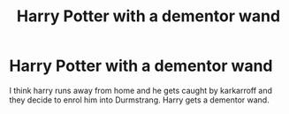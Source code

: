 #+TITLE: Harry Potter with a dementor wand

* Harry Potter with a dementor wand
:PROPERTIES:
:Author: Own-Union-8750
:Score: 4
:DateUnix: 1619103567.0
:DateShort: 2021-Apr-22
:FlairText: What's That Fic?
:END:
I think harry runs away from home and he gets caught by karkarroff and they decide to enrol him into Durmstrang. Harry gets a dementor wand.

